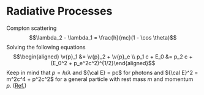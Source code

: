 * Radiative Processes
  :PROPERTIES:
  :CUSTOM_ID: sec:RT
  :END:

Compton scattering
$$\lambda_2 - \lambda_1 = \frac{h}{mc}(1 - \cos \theta)$$ Solving the
following equations $$\begin{aligned}
  \v{p}_1 &= \v{p}_2 + \v{p}_e \\
  p_1 c + E_0 &= p_2 c + (E_0^2 + p_e^2c^2)^{1/2}\end{aligned}$$ Keep in
mind that $p = h/\lambda$ and ${\cal E} = pc$ for photons and ${\cal
  E}^2 = m^2c^4 + p^2c^2$ for a general particle with rest mass $m$ and
momentum $p$.
([[https://www.macmillanlearning.com/studentresources/college/physics/tiplermodernphysics6e/more_sections/more_chapter_3_1-derivation_of_comptons_equation.pdf][Ref.]])
